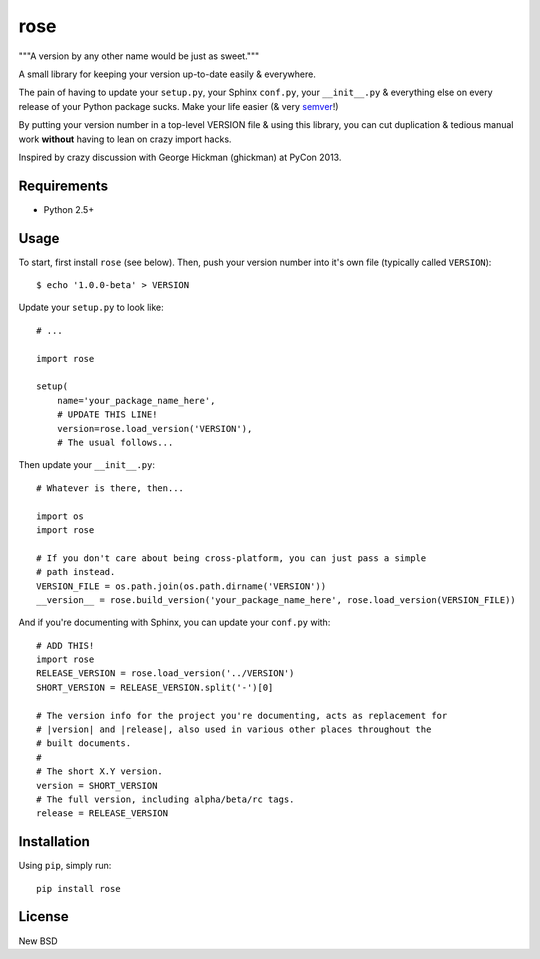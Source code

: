 ====
rose
====

"""A version by any other name would be just as sweet."""

A small library for keeping your version up-to-date easily & everywhere.

The pain of having to update your ``setup.py``, your Sphinx ``conf.py``, your
``__init__.py`` & everything else on every release of your Python package sucks.
Make your life easier (& very semver_!)

.. _semver: http://semver.org/

By putting your version number in a top-level VERSION file & using this library,
you can cut duplication & tedious manual work **without** having to lean on
crazy import hacks.

Inspired by crazy discussion with George Hickman (ghickman) at PyCon 2013.


Requirements
============

* Python 2.5+


Usage
=====

To start, first install ``rose`` (see below). Then, push your version
number into it's own file (typically called ``VERSION``)::

    $ echo '1.0.0-beta' > VERSION

Update your ``setup.py`` to look like::

    # ...

    import rose

    setup(
        name='your_package_name_here',
        # UPDATE THIS LINE!
        version=rose.load_version('VERSION'),
        # The usual follows...

Then update your ``__init__.py``::

    # Whatever is there, then...

    import os
    import rose

    # If you don't care about being cross-platform, you can just pass a simple
    # path instead.
    VERSION_FILE = os.path.join(os.path.dirname('VERSION'))
    __version__ = rose.build_version('your_package_name_here', rose.load_version(VERSION_FILE))

And if you're documenting with Sphinx, you can update your ``conf.py`` with::

    # ADD THIS!
    import rose
    RELEASE_VERSION = rose.load_version('../VERSION')
    SHORT_VERSION = RELEASE_VERSION.split('-')[0]

    # The version info for the project you're documenting, acts as replacement for
    # |version| and |release|, also used in various other places throughout the
    # built documents.
    #
    # The short X.Y version.
    version = SHORT_VERSION
    # The full version, including alpha/beta/rc tags.
    release = RELEASE_VERSION


Installation
============

Using ``pip``, simply run::

    pip install rose


License
=======

New BSD
